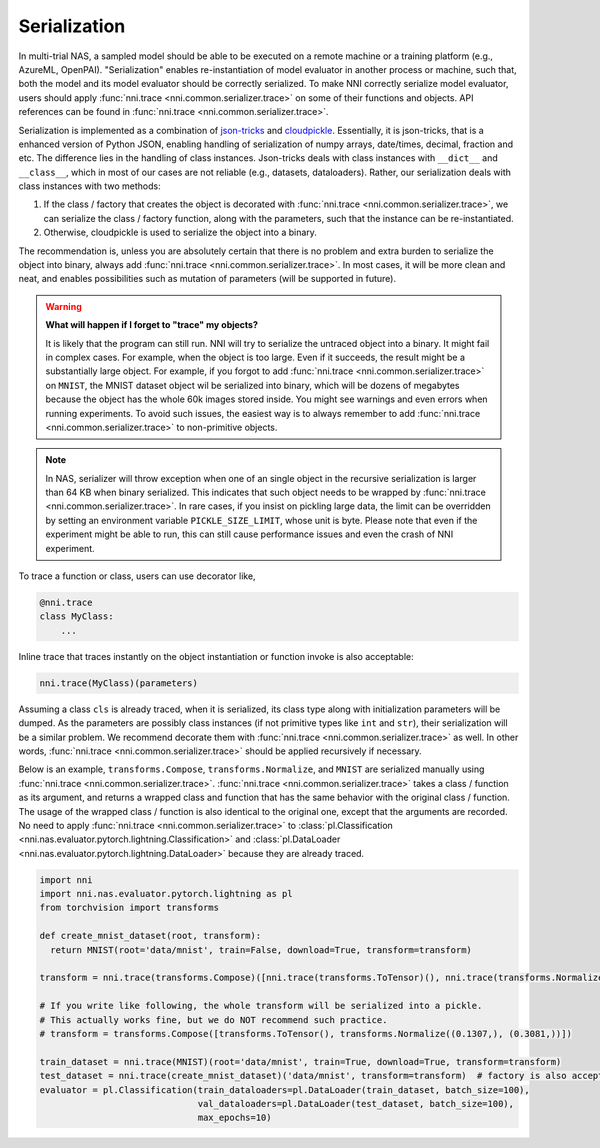 Serialization
=============

In multi-trial NAS, a sampled model should be able to be executed on a remote machine or a training platform (e.g., AzureML, OpenPAI). "Serialization" enables re-instantiation of model evaluator in another process or machine, such that, both the model and its model evaluator should be correctly serialized. To make NNI correctly serialize model evaluator, users should apply :func:`nni.trace <nni.common.serializer.trace>` on some of their functions and objects. API references can be found in :func:`nni.trace <nni.common.serializer.trace>`.

Serialization is implemented as a combination of `json-tricks <https://json-tricks.readthedocs.io/en/latest/>`_ and `cloudpickle <https://github.com/cloudpipe/cloudpickle>`_. Essentially, it is json-tricks, that is a enhanced version of Python JSON, enabling handling of serialization of numpy arrays, date/times, decimal, fraction and etc. The difference lies in the handling of class instances. Json-tricks deals with class instances with ``__dict__`` and ``__class__``, which in most of our cases are not reliable (e.g., datasets, dataloaders). Rather, our serialization deals with class instances with two methods:

1. If the class / factory that creates the object is decorated with :func:`nni.trace <nni.common.serializer.trace>`, we can serialize the class / factory function, along with the parameters, such that the instance can be re-instantiated.
2. Otherwise, cloudpickle is used to serialize the object into a binary.

The recommendation is, unless you are absolutely certain that there is no problem and extra burden to serialize the object into binary, always add :func:`nni.trace <nni.common.serializer.trace>`. In most cases, it will be more clean and neat, and enables possibilities such as mutation of parameters (will be supported in future).

.. warning::

    **What will happen if I forget to "trace" my objects?**

    It is likely that the program can still run. NNI will try to serialize the untraced object into a binary. It might fail in complex cases. For example, when the object is too large. Even if it succeeds, the result might be a substantially large object. For example, if you forgot to add :func:`nni.trace <nni.common.serializer.trace>` on ``MNIST``, the MNIST dataset object wil be serialized into binary, which will be dozens of megabytes because the object has the whole 60k images stored inside. You might see warnings and even errors when running experiments. To avoid such issues, the easiest way is to always remember to add :func:`nni.trace <nni.common.serializer.trace>` to non-primitive objects.

.. note:: In NAS, serializer will throw exception when one of an single object in the recursive serialization is larger than 64 KB when binary serialized. This indicates that such object needs to be wrapped by :func:`nni.trace <nni.common.serializer.trace>`. In rare cases, if you insist on pickling large data, the limit can be overridden by setting an environment variable ``PICKLE_SIZE_LIMIT``, whose unit is byte. Please note that even if the experiment might be able to run, this can still cause performance issues and even the crash of NNI experiment.

To trace a function or class, users can use decorator like,

.. code-block:: python

    @nni.trace
    class MyClass:
        ...

Inline trace that traces instantly on the object instantiation or function invoke is also acceptable:

.. code-block:: python

   nni.trace(MyClass)(parameters)

Assuming a class ``cls`` is already traced, when it is serialized, its class type along with initialization parameters will be dumped. As the parameters are possibly class instances (if not primitive types like ``int`` and ``str``), their serialization will be a similar problem. We recommend decorate them with :func:`nni.trace <nni.common.serializer.trace>` as well. In other words, :func:`nni.trace <nni.common.serializer.trace>` should be applied recursively if necessary.

Below is an example, ``transforms.Compose``, ``transforms.Normalize``, and ``MNIST`` are serialized manually using :func:`nni.trace <nni.common.serializer.trace>`. :func:`nni.trace <nni.common.serializer.trace>` takes a class / function as its argument, and returns a wrapped class and function that has the same behavior with the original class / function. The usage of the wrapped class / function is also identical to the original one, except that the arguments are recorded. No need to apply :func:`nni.trace <nni.common.serializer.trace>` to :class:`pl.Classification <nni.nas.evaluator.pytorch.lightning.Classification>` and :class:`pl.DataLoader <nni.nas.evaluator.pytorch.lightning.DataLoader>` because they are already traced.

.. code-block:: python

  import nni
  import nni.nas.evaluator.pytorch.lightning as pl
  from torchvision import transforms

  def create_mnist_dataset(root, transform):
    return MNIST(root='data/mnist', train=False, download=True, transform=transform)

  transform = nni.trace(transforms.Compose)([nni.trace(transforms.ToTensor)(), nni.trace(transforms.Normalize)((0.1307,), (0.3081,))])

  # If you write like following, the whole transform will be serialized into a pickle.
  # This actually works fine, but we do NOT recommend such practice.
  # transform = transforms.Compose([transforms.ToTensor(), transforms.Normalize((0.1307,), (0.3081,))])

  train_dataset = nni.trace(MNIST)(root='data/mnist', train=True, download=True, transform=transform)
  test_dataset = nni.trace(create_mnist_dataset)('data/mnist', transform=transform)  # factory is also acceptable
  evaluator = pl.Classification(train_dataloaders=pl.DataLoader(train_dataset, batch_size=100),
                                val_dataloaders=pl.DataLoader(test_dataset, batch_size=100),
                                max_epochs=10)
